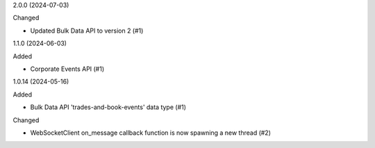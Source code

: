 2.0.0 (2024-07-03)


Changed


- Updated Bulk Data API to version 2 (#1)


1.1.0 (2024-06-03)


Added


- Corporate Events API (#1)


1.0.14 (2024-05-16)


Added


- Bulk Data API 'trades-and-book-events' data type (#1)


Changed


- WebSocketClient on_message callback function is now spawning a new thread (#2)
